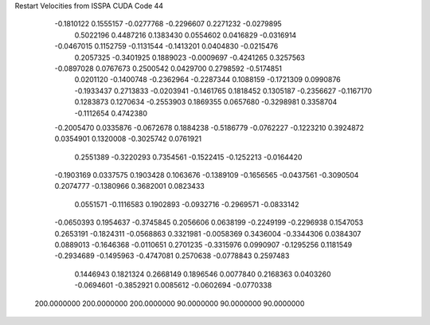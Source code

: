 Restart Velocities from ISSPA CUDA Code
44
  -0.1810122   0.1555157  -0.0277768  -0.2296607   0.2271232  -0.0279895
   0.5022196   0.4487216   0.1383430   0.0554602   0.0416829  -0.0316914
  -0.0467015   0.1152759  -0.1131544  -0.1413201   0.0404830  -0.0215476
   0.2057325  -0.3401925   0.1889023  -0.0009697  -0.4241265   0.3257563
  -0.0897028   0.0767673   0.2500542   0.0429700   0.2798592  -0.5174851
   0.0201120  -0.1400748  -0.2362964  -0.2287344   0.1088159  -0.1721309
   0.0990876  -0.1933437   0.2713833  -0.0203941  -0.1461765   0.1818452
   0.1305187  -0.2356627  -0.1167170   0.1283873   0.1270634  -0.2553903
   0.1869355   0.0657680  -0.3298981   0.3358704  -0.1112654   0.4742380
  -0.2005470   0.0335876  -0.0672678   0.1884238  -0.5186779  -0.0762227
  -0.1223210   0.3924872   0.0354901   0.1320008  -0.3025742   0.0761921
   0.2551389  -0.3220293   0.7354561  -0.1522415  -0.1252213  -0.0164420
  -0.1903169   0.0337575   0.1903428   0.1063676  -0.1389109  -0.1656565
  -0.0437561  -0.3090504   0.2074777  -0.1380966   0.3682001   0.0823433
   0.0551571  -0.1116583   0.1902893  -0.0932716  -0.2969571  -0.0833142
  -0.0650393   0.1954637  -0.3745845   0.2056606   0.0638199  -0.2249199
  -0.2296938   0.1547053   0.2653191  -0.1824311  -0.0568863   0.3321981
  -0.0058369   0.3436004  -0.3344306   0.0384307   0.0889013  -0.1646368
  -0.0110651   0.2701235  -0.3315976   0.0990907  -0.1295256   0.1181549
  -0.2934689  -0.1495963  -0.4747081   0.2570638  -0.0778843   0.2597483
   0.1446943   0.1821324   0.2668149   0.1896546   0.0077840   0.2168363
   0.0403260  -0.0694601  -0.3852921   0.0085612  -0.0602694  -0.0770338
 200.0000000 200.0000000 200.0000000  90.0000000  90.0000000  90.0000000

